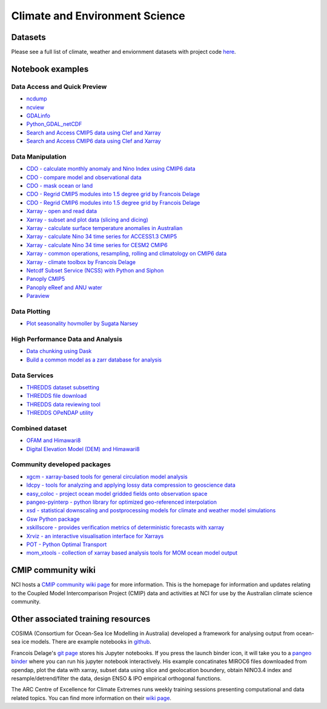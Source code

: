 Climate and Environment Science
================================

Datasets
-------------

Please see a full list of climate, weather and enviornment datasets with project code `here <climate_datasets.rst>`_.

Notebook examples
----------------------


Data Access and Quick Preview
++++++++++++++++++++++++++++++++++++++++

* `ncdump <ncdump_cmip5.ipynb>`_
* `ncview <ncview_cmip5.ipynb>`_
* `GDALinfo <gdalbasics_cmip5.ipynb>`_
* `Python_GDAL_netCDF <python_GDAL_netcdf_cmip5.ipynb>`_
* `Search and Access CMIP5 data using Clef and Xarray <CMIP5_Data_Search_Access.ipynb>`_
* `Search and Access CMIP6 data using Clef and Xarray <CMIP6_Data_Search_Access.ipynb>`_

         
Data Manipulation
++++++++++++++++++++
* `CDO - calculate monthly anomaly and Nino Index using CMIP6 data <CDO_monthly_anomaly_and_NinoIndex_CMIP6.ipynb>`_
* `CDO - compare model and observational data <CDO_model_obs_compare.ipynb>`_
* `CDO - mask ocean or land <CDO_ocean_land_mask.ipynb>`_
* `CDO - Regrid CMIP5 modules into 1.5 degree grid by Francois Delage`_
* `CDO - Regrid CMIP6 modules into 1.5 degree grid by Francois Delage`_
* `Xarray - open and read data <Xarray_access_cmip5.ipynb>`_ 
* `Xarray - subset and plot data (slicing and dicing) <Xarray_subset_plot_cmip6.ipynb>`_ 
* `Xarray - calculate surface temperature anomalies in Australian <Xarray_calculate_metrics.ipynb>`_ 
* `Xarray - calculate Nino 34 time series for ACCESS1.3 CMIP5 <Xarray_calculate_Nino34_time_series_for_ARCCSS1-3.ipynb>`_
* `Xarray - calculate Nino 34 time series for CESM2 CMIP6 <Xarray_calculate_Nino34_time_series_for_CESM2.ipynb>`_
* `Xarray - common operations, resampling, rolling and climatology on CMIP6 data <Xarray_statistical_resample_roll_climatology.ipynb>`_
* `Xarray - climate toolbox by Francois Delage`_
* `Netcdf Subset Service (NCSS) with Python and Siphon <ncss_python_siphon_cmip5.ipynb>`_
* `Panoply CMIP5 <Panoply_cmip5.ipynb>`_ 
* `Panoply eReef and ANU water <Panoply_eReef_ANUwater.ipynb>`_ 
* `Paraview <ParaView_cmip5.ipynb>`_

.. _CDO - Regrid CMIP5 modules into 1.5 degree grid by Francois Delage: https://git.nci.org.au/pfd548/bom-climate-change-variability-and-extreme-toolbox/blob/master/CMIP5_regrid-lp01.ipynb
.. _CDO - Regrid CMIP6 modules into 1.5 degree grid by Francois Delage: https://git.nci.org.au/pfd548/bom-climate-change-variability-and-extreme-toolbox/blob/master/CMIP6_regrid-lp01.ipynb
.. _Xarray - climate toolbox by Francois Delage: https://github.com/fanchic/pangeo/blob/master/xarray%20climate%20toolbox.ipynb

Data Plotting 
++++++++++++++++++++

* `Plot seasonality hovmoller by Sugata Narsey`_

.. _Plot seasonality hovmoller by Sugata Narsey: https://git.nci.org.au/pfd548/bom-climate-change-variability-and-extreme-toolbox/blob/master/common_plots.py 



High Performance Data and Analysis
++++++++++++++++++++++++++++++++++++++++

* `Data chunking using Dask <Python_DataChunks_cmip6.ipynb>`_
* `Build a common model as a zarr database for analysis`_ 

.. _Build a common model as a zarr database for analysis: https://git.nci.org.au/pfd548/bom-climate-change-variability-and-extreme-toolbox/blob/master/read_to_zarr-lp01.ipynb 


Data Services
+++++++++++++++++

* `THREDDS dataset subsetting <../tds/tds_NetcdfSubset_cmip5.ipynb>`_
* `THREDDS file download <../tds/tds_direct_download_cmip5.ipynb>`_
* `THREDDS data reviewing tool <../tds/tds_Godiva_cmip5.ipynb>`_
* `THREDDS OPeNDAP utility <../tds/tds_OPeNDAP_cmip5.ipynb>`_         
         

Combined dataset
++++++++++++++++++
* `OFAM and Himawari8 <Python_NetCDF_OFAM_Himawari8.ipynb>`_ 
* `Digital Elevation Model (DEM) and Himawari8 <../eo/Satellite_Imaging.ipynb>`_ 
        
Community developed packages
++++++++++++++++++++++++++++++
* `xgcm - xarray-based tools for general circulation model analysis`_ 
* `ldcpy - tools for analyzing and applying lossy data compression to geoscience data`_ 
* `easy_coloc - project ocean model gridded fields onto observation space`_
* `pangeo-pyinterp - python library for optimized geo-referenced interpolation`_
* `xsd - statistical downscaling and postprocessing models for climate and weather model simulations`_
* `Gsw Python package`_
* `xskillscore - provides verification metrics of deterministic forecasts with xarray`_
* `Xrviz - an interactive visualisation interface for Xarrays`_
* `POT - Python Optimal Transport`_
* `mom_xtools - collection of xarray based analysis tools for MOM ocean model output`_


.. _xgcm - xarray-based tools for general circulation model analysis: https://github.com/xgcm
.. _ldcpy - tools for analyzing and applying lossy data compression to geoscience data: https://github.com/NCAR/ldcpy
.. _easy_coloc - project ocean model gridded fields onto observation space: https://github.com/raphaeldussin/easy_coloc
.. _pangeo-pyinterp - python library for optimized geo-referenced interpolation: https://github.com/raphaeldussin/easy_coloc
.. _xsd - statistical downscaling and postprocessing models for climate and weather model simulations: https://github.com/jhamman/scikit-downscale
.. _Gsw Python package: https://github.com/TEOS-10/GSW-Python        
.. _xskillscore - provides verification metrics of deterministic forecasts with xarray: https://github.com/raybellwaves/xskillscore 
.. _Xrviz - an interactive visualisation interface for Xarrays: https://xrviz.readthedocs.io/en/latest/
.. _POT - Python Optimal Transport: https://github.com/rflamary/POT
.. _mom_xtools - collection of xarray based analysis tools for MOM ocean model output: https://github.com/jbusecke/mom_xtools
        
CMIP community wiki
--------------------------------------------

NCI hosts a `CMIP community wiki page`_ for more information. This is the homepage for information and updates relating to the Coupled Model Intercomparison Project (CMIP) data and activities at NCI for use by the Australian climate science community. 

.. _CMIP community wiki page: https://opus.nci.org.au/display/CMIP/CMIP+Community+Home/

Other associated training resources 
--------------------------------------------

COSIMA (Consortium for Ocean-Sea Ice Modelling in Australia) developed a framework for analysing output from ocean-sea ice models. There are example notebooks in `github`_.

.. _github: https://github.com/COSIMA/cosima-cookbook
 
Francois Delage's `git page`_ stores his Jupyter notebooks. If you press the launch binder icon, it will take you to a `pangeo binder`_ where you can run his jupyter notebook interactively. His example concatinates MIROC6 files downloaded from opendap, plot the data with xarray, subset data using slice and geolocation boundery, obtain NINO3.4 index and resample/detrend/filter the data, design ENSO & IPO empirical orthogonal functions.  
 
.. _git page: https://github.com/fanchic/pangeo
.. _pangeo binder: https://binder.pangeo.io/

The ARC Centre of Excellence for Climate Extremes runs weekly training sessions presenting computational
and data related topics. You can find more information on their `wiki page`_.

.. _wiki page: http://climate-cms.wikis.unsw.edu.au/Training/


